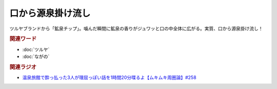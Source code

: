 口から源泉掛け流し
==========================================
.. glossary::
    口から源泉掛け流し : く

ツルヤブランドから「鉱泉チップ」。噛んだ瞬間に鉱泉の香りがジュワッと口の中全体に広がる。実質、口から源泉掛け流し！

.. rubric:: 関連ワード
* :doc:`ツルヤ` 
* :doc:`ながの` 

.. rubric:: 関連ラジオ

* `温泉旅館で酔っ払った3人が理屈っぽい話を1時間20分喋るよ【ムキムキ周圏論】#258`_

.. _温泉旅館で酔っ払った3人が理屈っぽい話を1時間20分喋るよ【ムキムキ周圏論】#258: https://www.youtube.com/watch?v=W9I3nfqGlVo